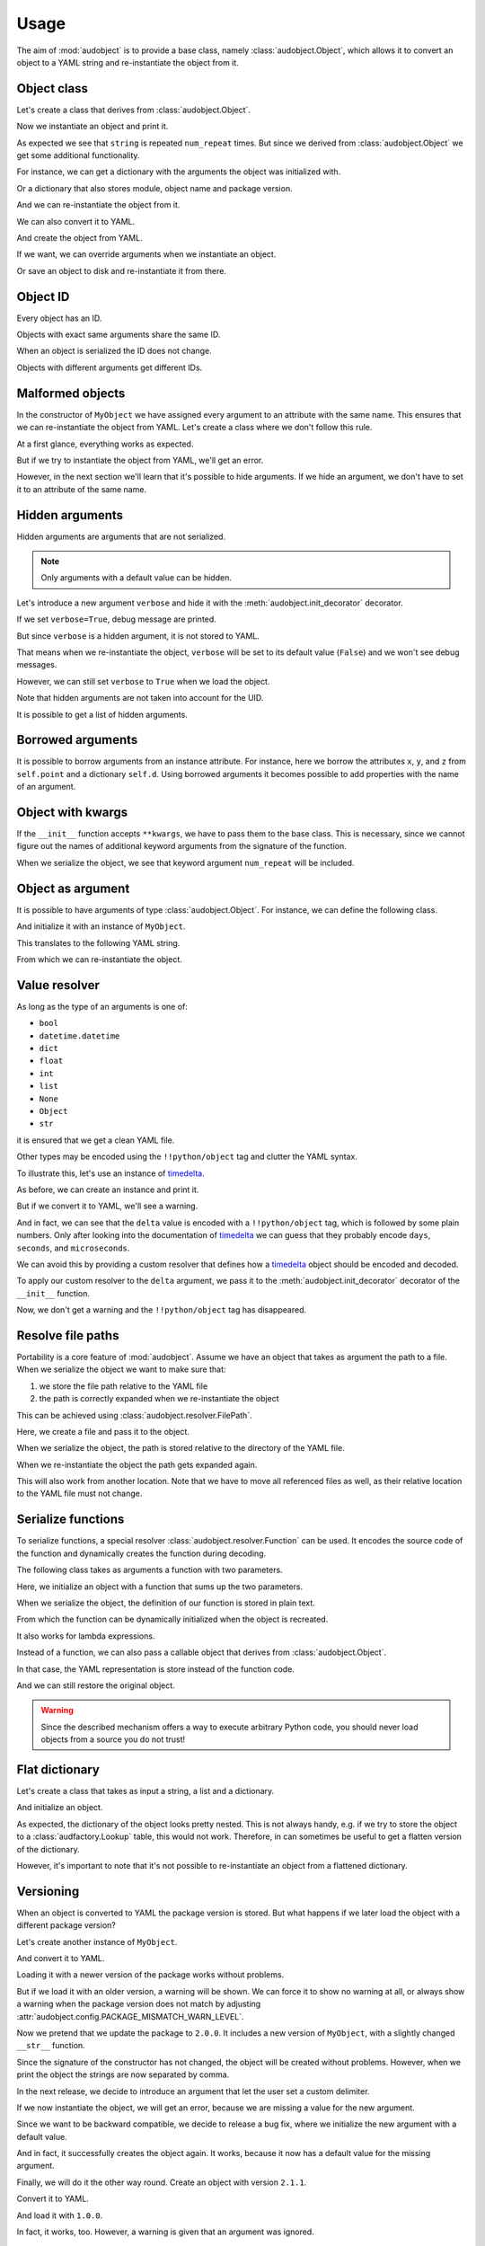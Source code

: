 Usage
=====

The aim of :mod:`audobject` is to provide
a base class, namely :class:`audobject.Object`,
which allows it to convert an object to a YAML string
and re-instantiate the object from it.

.. set temporal working directory
.. jupyter-execute::
    :hide-code:

    import os
    import audeer
    _cwd_root = os.getcwd()
    _tmp_root = audeer.mkdir(os.path.join("docs", "tmp"))
    os.chdir(_tmp_root)


Object class
------------

Let's create a class that derives from :class:`audobject.Object`.

.. jupyter-execute::

    import audobject


    __version__ = "1.0.0"  # pretend we have a package version

    class MyObject(audobject.Object):

        def __init__(
                self,
                string: str,
                *,
                num_repeat: int = 1,
        ):
            self.string = string
            self.num_repeat = num_repeat

        def __str__(self) -> str:
            return " ".join([self.string] * self.num_repeat)

Now we instantiate an object and print it.

.. jupyter-execute::

    o = MyObject("hello object!", num_repeat=2)
    print(o)

As expected we see that ``string`` is repeated ``num_repeat`` times.
But since we derived from :class:`audobject.Object`
we get some additional functionality.

For instance, we can get a dictionary
with the arguments the object was initialized with.

.. jupyter-execute::

    o.arguments

Or a dictionary that also stores module,
object name and package version.

.. jupyter-execute::

    o_dict = o.to_dict()
    print(o_dict)

And we can re-instantiate the object from it.

.. jupyter-execute::

    o2 = audobject.from_dict(o_dict)
    print(o2)

We can also convert it to YAML.

.. jupyter-execute::

    o_yaml = o.to_yaml_s()
    print(o_yaml)

And create the object from YAML.

.. jupyter-execute::

    o3 = audobject.from_yaml_s(o_yaml)
    print(o3)

If we want, we can override
arguments when we instantiate an object.

.. jupyter-execute::

    o4 = audobject.from_yaml_s(
        o_yaml,
        override_args={
            "string": "I was set to a different value!"
        }
    )
    print(o4)

Or save an object to disk and re-instantiate it from there.

.. jupyter-execute::

    file = "my.yaml"
    o.to_yaml(file)
    o5 = audobject.from_yaml(file)
    print(o5)

Object ID
---------

Every object has an ID.

.. jupyter-execute::

    o = MyObject("I am unique!", num_repeat=2)
    print(o.id)

Objects with exact same arguments share the same ID.

.. jupyter-execute::

    o2 = MyObject("I am unique!", num_repeat=2)
    print(o.id == o2.id)

When an object is serialized the ID does not change.

.. jupyter-execute::

    o3 = audobject.from_yaml_s(o.to_yaml_s())
    print(o3.id == o.id)

Objects with different arguments get different IDs.

.. jupyter-execute::

    o4 = MyObject("I am different!", num_repeat=2)
    print(o.id == o4.id)

Malformed objects
-----------------

In the constructor of ``MyObject`` we have assigned
every argument to an attribute with the same name.
This ensures that we can re-instantiate the object from YAML.
Let's create a class where we don't follow this rule.

.. jupyter-execute::

    class MyBadObject(audobject.Object):

        def __init__(
                self,
                string: str,
                *,
                num_repeat: int = 1,
        ):
            self.msg = string
            self.repeat = num_repeat

        def __str__(self) -> str:
            return " ".join([self.msg] * self.repeat)

At a first glance, everything works as expected.

.. jupyter-execute::

    bad = MyBadObject("test", num_repeat=2)
    print(bad)

But if we try to instantiate the object
from YAML, we'll get an error.

.. jupyter-execute::
    :stderr:
    :raises:

    bad_yaml = bad.to_yaml_s()
    bad2 = audobject.from_yaml_s(bad_yaml)
    print(bad2)

However, in the next section we'll learn
that it's possible to hide arguments.
If we hide an argument, we don't have to set
it to an attribute of the same name.

Hidden arguments
----------------

Hidden arguments are arguments that are not serialized.

.. note:: Only arguments with a default value can be hidden.

Let's introduce a new argument ``verbose`` and hide it
with the :meth:`audobject.init_decorator` decorator.

.. jupyter-execute::

    class MyObjectWithHiddenArgument(audobject.Object):

        @audobject.init_decorator(
            hide=["verbose"],
        )
        def __init__(
                self,
                string: str,
                *,
                num_repeat: int = 1,
                verbose: bool = False,
        ):
            self.string = string
            self.num_repeat = num_repeat
            self.debug = verbose  # "verbose" is hidden, so we can set it to a different name

        def __str__(self) -> str:
            if self.debug:
                print("LOG: print message")
            return " ".join([self.string] * self.num_repeat)

If we set ``verbose=True``, debug message are printed.

.. jupyter-execute::

    o = MyObjectWithHiddenArgument(
        "hello object!",
        num_repeat=3,
        verbose=True,
    )
    print(o)

But since ``verbose`` is a hidden argument,
it is not stored to YAML.

.. jupyter-execute::

    o_yaml = o.to_yaml_s()
    print(o_yaml)

That means when we re-instantiate the object,
``verbose`` will be set to its default value (``False``)
and we won't see debug messages.

.. jupyter-execute::

    o2 = audobject.from_yaml_s(o_yaml)
    print(o2)

However, we can still set ``verbose``
to ``True`` when we load the object.

.. jupyter-execute::

    o3 = audobject.from_yaml_s(
        o_yaml,
        override_args={
            "verbose": True,
        }
    )
    print(o3)

Note that hidden arguments are not taken into account for the UID.

.. jupyter-execute::

    print(o2.id)
    print(o3.id)

It is possible to get a list of hidden arguments.

.. jupyter-execute::

    o3.hidden_arguments

Borrowed arguments
------------------

It is possible to borrow arguments from an instance attribute.
For instance, here we borrow the attributes ``x``, ``y``, and ``z``
from ``self.point`` and a dictionary ``self.d``.
Using borrowed arguments it becomes possible
to add properties with the name of an argument.

.. jupyter-execute::

    class Point:

        def __init__(
                self,
                x: int,
                y: int,
        ):
            self.x = x
            self.y = y


    class ObjectWithBorrowedArguments(audobject.Object):

        @audobject.init_decorator(
            borrow={
                "x": "point",
                "y": "point",
                "z": "d",
            },
        )
        def __init__(
                self,
                x: int,
                y: int,
                z: int,
        ):
            self.point = Point(x, y)
            self.d = {"z": z}

        @property
        def z(self):  # property sharing the name of an argument
            return self.d["z"]

    o = ObjectWithBorrowedArguments(0, 1, 2)
    print(o.to_yaml_s())

Object with kwargs
------------------

If the ``__init__`` function accepts ``**kwargs``,
we have to pass them to the base class.
This is necessary,
since we cannot figure out
the names of additional keyword arguments
from the signature of the function.

.. jupyter-execute::

    class MyObjectWithKwargs(audobject.Object):

        def __init__(
                self,
                string: str,
                **kwargs,
        ):
            super().__init__(**kwargs)  # inform base class about keyword arguments

            self.string = string
            self.num_repeat = kwargs["num_repeat"] if "num_repeat" in kwargs else 1

        def __str__(self) -> str:
            return " ".join([self.string] * self.num_repeat)

    o = MyObjectWithKwargs("I have kwargs", num_repeat=3)
    print(o)

When we serialize the object,
we see that keyword argument
``num_repeat`` will be included.

.. jupyter-execute::

    o_yaml = o.to_yaml_s()
    print(o_yaml)

Object as argument
------------------

It is possible to have arguments of
type :class:`audobject.Object`.
For instance, we can define the following class.

.. jupyter-execute::

    class MySuperObject(audobject.Object):

        def __init__(
                self,
                obj: MyObject,
        ):
            self.obj = obj

        def __str__(self) -> str:
            return f"[{str(self.obj)}]"

And initialize it with an instance of ``MyObject``.

.. jupyter-execute::

    o = MyObject("eat me!")
    w = MySuperObject(o)
    print(w)

This translates to the following YAML string.

.. jupyter-execute::

    w_yaml = w.to_yaml_s()
    print(w_yaml)

From which we can re-instantiate the object.

.. jupyter-execute::

    w2 = audobject.from_yaml_s(w_yaml)
    print(w2)

Value resolver
--------------

As long as the type of an arguments is one of:

* ``bool``
* ``datetime.datetime``
* ``dict``
* ``float``
* ``int``
* ``list``
* ``None``
* ``Object``
* ``str``

it is ensured that we get a clean YAML file.

Other types may be encoded using the ``!!python/object`` tag
and clutter the YAML syntax.

To illustrate this, let's use an instance of timedelta_.

.. jupyter-execute::

    from datetime import timedelta


    class MyDeltaObject(audobject.Object):

        def __init__(
                self,
                delta: timedelta,
        ):
            self.delta = delta

        def __str__(self) -> str:
            return str(self.delta)

As before, we can create an instance and print it.

.. jupyter-execute::

    delta = timedelta(
        days=50,
        seconds=27,
        microseconds=10,
        milliseconds=29000,
        minutes=5,
        hours=8,
        weeks=2
    )
    d = MyDeltaObject(delta)
    print(d)

But if we convert it to YAML,
we'll see a warning.

.. jupyter-execute::
    :stderr:

    d_yaml = d.to_yaml_s()
    print(d_yaml)

And in fact, we can see that
the ``delta`` value is encoded
with a ``!!python/object`` tag,
which is followed by some plain numbers.
Only after looking into the documentation of
timedelta_ we can guess that
they probably encode ``days``, ``seconds``,
and ``microseconds``.

We can avoid this by providing a custom resolver
that defines how a timedelta_ object should be
encoded and decoded.

.. jupyter-execute::

    class DeltaResolver(audobject.resolver.Base):

        def decode(self, value: dict) -> timedelta:
            return timedelta(
                days=value["days"],
                seconds=value["seconds"],
                microseconds=value["microseconds"],
            )

        def encode(self, value: timedelta) -> dict:
            return {
                "days": value.days,
                "seconds": value.seconds,
                "microseconds": value.microseconds,
            }

        def encode_type(self):
            return dict

To apply our custom resolver to the
``delta`` argument, we pass it to the
:meth:`audobject.init_decorator`
decorator of the ``__init__`` function.

.. jupyter-execute::

    class MyResolvedDeltaObject(audobject.Object):

        @audobject.init_decorator(
            resolvers={"delta": DeltaResolver},
        )
        def __init__(
                self,
                delta: timedelta,
        ):
            self.delta = delta

        def __str__(self) -> str:
            return str(self.delta)

Now, we don't get a warning
and the ``!!python/object`` tag has disappeared.

.. jupyter-execute::

    d = MyResolvedDeltaObject(delta)
    d_yaml = d.to_yaml_s()
    print(d_yaml)

Resolve file paths
------------------

Portability is a core feature of
:mod:`audobject`.
Assume we have an object
that takes as argument the path to a file.
When we serialize the object
we want to make sure that:

1. we store the file path relative to the YAML file
2. the path is correctly expanded when we re-instantiate the object

This can be achieved using
:class:`audobject.resolver.FilePath`.

.. jupyter-execute::

    class MyObjectWithFile(audobject.Object):

        @audobject.init_decorator(
            resolvers={
                "path": audobject.resolver.FilePath,  # ensure portability
            }
        )
        def __init__(
                self,
                path: str,
        ):
            self.path = path

        def read(self):  # print path and content
            print(self.path)
            with open(self.path, "r") as fp:
                print(fp.readlines())

Here, we create a file and pass it to the object.

.. jupyter-execute::

    import os
    import audeer

    root = "root"

    res_path = os.path.join(root, "re", "source.txt")  # root/re/source.txt
    audeer.mkdir(os.path.dirname(res_path))
    with open(res_path, "w") as fp:
        fp.write("You found me!")

    o = MyObjectWithFile(res_path)
    o.read()

When we serialize the object,
the path is
stored relative to the directory
of the YAML file.

.. jupyter-execute::

    import yaml


    yaml_path = os.path.join(root, "yaml", "object.yaml")  # root/yaml/object.yaml
    o.to_yaml(yaml_path)

    with open(yaml_path, "r") as fp:
        content = yaml.load(fp, Loader=yaml.Loader)
    content

When we re-instantiate the object
the path gets expanded again.

.. jupyter-execute::

    o2 = audobject.from_yaml(yaml_path)
    o2.read()

This will also work from another location.
Note that we have to move all referenced files as well,
as their relative location to the YAML file must not change.

.. jupyter-execute::

    import shutil

    new_root = os.path.join("some", "where", "else")
    shutil.move(root, new_root)

    yaml_path_new = os.path.join(new_root, "yaml", "object.yaml")
    o3 = audobject.from_yaml(yaml_path_new)
    o3.read()


Serialize functions
-------------------

To serialize functions,
a special resolver
:class:`audobject.resolver.Function`
can be used.
It encodes the source code of the function
and dynamically creates the function during decoding.

The following class takes as arguments a function with two parameters.

.. jupyter-execute::

    import typing


    class MyObjectWithFunction(audobject.Object):

        @audobject.init_decorator(
            resolvers={
                "func": audobject.resolver.Function,
            }
        )
        def __init__(
                self,
                func: typing.Callable[[int, int], int],
        ):
            self.func = func

        def __call__(self, a: int, b: int):
            return self.func(a, b)

Here, we initialize an object with a function that sums up the two parameters.

.. jupyter-execute::

    def add(a, b):
        return a + b


    o = MyObjectWithFunction(add)
    o(1, 2)

When we serialize the object,
the definition of our function is stored in plain text.

.. jupyter-execute::

    o_yaml = o.to_yaml_s()
    print(o_yaml)

From which the function can be dynamically initialized
when the object is recreated.

.. jupyter-execute::

    o2 = audobject.from_yaml_s(o_yaml)
    o2(2, 3)

It also works for lambda expressions.

.. jupyter-execute::

    o3 = MyObjectWithFunction(lambda a, b: a * b)

    o3_yaml = o3.to_yaml_s()
    print(o3_yaml)

.. jupyter-execute::

    o4 = audobject.from_yaml_s(o3_yaml)
    o4(2, 3)

Instead of a function,
we can also pass a callable object
that derives from
:class:`audobject.Object`.

.. jupyter-execute::

    class MyCallableObject(audobject.Object):

        def __init__(
            self,
            n: int,
        ):
            self.n = n

        def __call__(self, a: int, b: int):
            return (a + b) * self.n


    a_callable_object = MyCallableObject(2)
    o5 = MyObjectWithFunction(a_callable_object)
    o5(4, 5)

In that case,
the YAML representation is store
instead of the function code.

.. jupyter-execute::

    o5_yaml = o5.to_yaml_s()
    print(o5_yaml)

And we can still restore the original object.

.. jupyter-execute::

    o6 = audobject.from_yaml_s(o5_yaml)
    o6(4, 5)

.. warning:: Since the described mechanism
    offers a way to execute arbitrary Python code,
    you should never load objects from a source you do not trust!


Flat dictionary
---------------

Let's create a class that takes
as input a string, a list and a dictionary.

.. jupyter-execute::

    class MyListDictObject(audobject.Object):

        def __init__(
                self,
                a_str: str,
                a_list: list,
                a_dict: dict,
        ):
            self.a_str = a_str
            self.a_list = a_list
            self.a_dict = a_dict

And initialize an object.

.. jupyter-execute::

    o = MyListDictObject(
        a_str="test",
        a_list=[1, "2", o],
        a_dict={"pi": 3.1416, "e": 2.71828},
    )
    o.to_dict()

As expected, the dictionary of the object
looks pretty nested.
This is not always handy,
e.g. if we try to store the object to a
:class:`audfactory.Lookup` table,
this would not work.
Therefore, in can sometimes be useful to
get a flatten version of the dictionary.

.. jupyter-execute::

    o.to_dict(flatten=True)

However, it's important to note that it's not possible
to re-instantiate an object from a flattened dictionary.

Versioning
----------

When an object is converted to YAML
the package version is stored.
But what happens if we later load the object
with a different package version?

Let's create another instance of ``MyObject``.

.. jupyter-execute::

    o = MyObject("I am a 1.0.0!", num_repeat=2)
    print(o)

And convert it to YAML.

.. jupyter-execute::

    o_yaml = o.to_yaml_s()
    print(o_yaml)

Loading it with a newer version of the package
works without problems.

.. jupyter-execute::

    __version__ = "1.1.0"

    o2 = audobject.from_yaml_s(o_yaml)
    print(o2)

But if we load it with an older version,
a warning will be shown.
We can force it to show no warning at all,
or always show a warning
when the package version does not match
by adjusting
:attr:`audobject.config.PACKAGE_MISMATCH_WARN_LEVEL`.

.. jupyter-execute::
    :stderr:

    __version__ = "0.9.0"

    o3 = audobject.from_yaml_s(o_yaml)
    print(o3)

Now we pretend that we update the package to ``2.0.0``.
It includes a new version of ``MyObject``,
with a slightly changed ``__str__`` function.

.. jupyter-execute::

    __version__ = "2.0.0"

    class MyObject(audobject.Object):

        def __init__(
                self,
                string: str,
                *,
                num_repeat: int = 1,
        ):
            self.string = string
            self.num_repeat = num_repeat

        def __str__(self) -> str:
            return ",".join([self.string] * self.num_repeat)

Since the signature of the constructor has not changed,
the object will be created without problems.
However, when we print the object
the strings are now separated by comma.

.. jupyter-execute::

    o3 = audobject.from_yaml_s(o_yaml)
    print(o3)

In the next release, we decide to introduce an argument
that let the user set a custom delimiter.

.. jupyter-execute::

    __version__ = "2.1.0"

    class MyObject(audobject.Object):

        def __init__(
                self,
                string: str,
                delimiter: str,
                *,
                num_repeat: int = 1,
        ):
            self.string = string
            self.delimiter = delimiter
            self.num_repeat = num_repeat

        def __str__(self) -> str:
            return " ".join([self.string] * self.num_repeat)

If we now instantiate the object,
we will get an error,
because we are missing a value
for the new argument.

.. jupyter-execute::
    :stderr:
    :raises:

    audobject.from_yaml_s(o_yaml)

Since we want to be backward compatible,
we decide to release a bug fix,
where we initialize the new argument with a default value.

.. jupyter-execute::

    __version__ = "2.1.1"

    class MyObject(audobject.Object):

        def __init__(
                self,
                string: str,
                delimiter: str = ",",
                *,
                num_repeat: int = 1,
        ):
            self.string = string
            self.delimiter = delimiter
            self.num_repeat = num_repeat

        def __str__(self) -> str:
            return " ".join([self.string] * self.num_repeat)

And in fact, it successfully creates the object again.
It works, because it now has a default value for the missing argument.

.. jupyter-execute::

    o4 = audobject.from_yaml_s(o_yaml)
    print(o4)

Finally, we will do it the other way round.
Create an object with version ``2.1.1``.

.. jupyter-execute::

    o5 = MyObject("I am a 2.1.1!", num_repeat=2)
    print(o5)

Convert it to YAML.

.. jupyter-execute::

    o5_yaml = o5.to_yaml_s()
    print(o5_yaml)

And load it with ``1.0.0``.

.. jupyter-execute::
    :stderr:

    __version__ = "1.0.0"

    class MyObject(audobject.Object):

        def __init__(
                self,
                string: str,
                *,
                num_repeat: int = 1,
        ):
            self.string = string
            self.num_repeat = num_repeat

        def __str__(self) -> str:
            return " ".join([self.string] * self.num_repeat)

    o6 = audobject.from_yaml_s(o5_yaml)
    print(o6)

In fact, it works, too.
However, a warning is given that an argument was ignored.

Dictionary
----------

:class:`audobject.Dictionary` implements a
:class:`audobject.Object` that can used like a dictionary.

.. jupyter-execute::

    d = audobject.Dictionary(
        string="I am a dictionary!",
        pi=3.14159265359,
    )
    print(d)

We can use ``[]`` notation to access the
values of the dictionary.

.. jupyter-execute::

    d["string"] = "Still a dictionary!"
    d["new"] = None
    print(d)

And update from another dictionary.

.. jupyter-execute::

    d2 = audobject.Dictionary(
        string="I will be a dictionary forever!",
        object=MyObject("Hey, I am an object."),
    )
    d.update(d2)
    print(d)

And we can read/write the dictionary from/to a file.

.. jupyter-execute::

    file = "dict.yaml"
    d.to_yaml(file)
    d3 = audobject.from_yaml(file)
    print(d3)

Parameters
----------

You have probably used argparse_ before.
It is a package to write user-friendly command-line interfaces
that allows the user to define what arguments are required,
what are the expected types, default values, etc.

The idea behind :class:`audobject.Parameters` is similar
(in fact, we will see that i even has an interface to argparse_).
:class:`audobject.Parameters` is basically a collection of
named values that control the behaviour of an object.
Each value is wrapped in a :class:`audobject.Parameter`
object and has a specific type and default value,
possibly one of a set of choices.
And it can be bound a parameter to a specific versions.

Let's pick up the previous example and define two parameters.
A parameter that holds a string.

.. jupyter-execute::

    string = audobject.Parameter(
        value_type=str,
        description="the string we want to repeat",
        value="bar",
        choices=["bar", "Bar", "BAR"],
    )
    print(string)

And a parameter that defines how many times we want to repeat the string.

.. jupyter-execute::

    repeat = audobject.Parameter(
        value_type=int,
        description="the number of times we want to repeat",
        default_value=1,
    )
    print(repeat)

Now we combine the two parameters into a list.

.. jupyter-execute::

    params = audobject.Parameters(
        string=string,
        num_repeat=repeat,
    )
    print(params)

If we call the list,
we get a dictionary of parameter names and values.

.. jupyter-execute::

    params()

We can access the values of the parameters using ``.`` notation.

.. jupyter-execute::

    params.string = "BAR"
    params.num_repeat = 2
    print(params)

If we try to assign a value that is not in choices,
we will get an error.

.. jupyter-execute::
    :stderr:
    :raises:

    params.string = "par"

It is possible to assign a version (or a range of versions)
to a parameter.

.. jupyter-execute::

    delim = audobject.Parameter(
        value_type=str,
        description="defines the delimiter",
        default_value=",",
        version=">=2.0.0,<3.0.0"
    )
    params["delimiter"] = delim
    print(params)

We can check if a parameter is available for a specific version.

.. jupyter-execute::

    "1.0.0" in delim, "2.4.0" in delim

We can also filter a list of parameters by version.

.. jupyter-execute::

    params_v3 = params.filter_by_version("3.0.0")
    print(params_v3)

Or add them to a command line interface.

.. jupyter-execute::

    import argparse


    parser = argparse.ArgumentParser()
    params.to_command_line(parser)
    print(parser.format_help())

Or update the values from a command line interface.

.. jupyter-execute::

    args = parser.parse_args(
        args=["--string=Bar", "--delimiter=;"]
    )
    params.from_command_line(args)
    print(params)

It is possible to convert it into a file path
that keeps track of the parameters.

.. jupyter-execute::

    params.to_path(sort=True)

Last but not least, we can read/write the parameters from/to a file.

.. jupyter-execute::

    file = "params.yaml"
    params.to_yaml(file)
    params2 = audobject.from_yaml(file)
    print(params2)

.. reset working directory and clean up
.. jupyter-execute::
    :hide-code:

    import shutil
    os.chdir(_cwd_root)
    shutil.rmtree(_tmp_root)

.. _timedelta: https://docs.python.org/3/library/datetime.html#timedelta-objects
.. _argparse: https://docs.python.org/3/library/argparse.html
